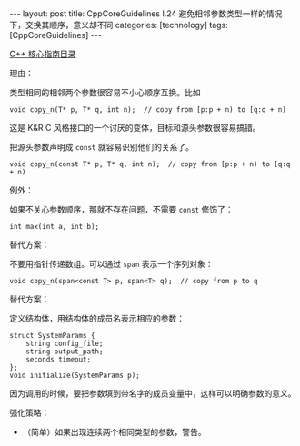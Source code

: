 #+BEGIN_EXPORT html
---
layout: post
title: CppCoreGuidelines I.24 避免相邻参数类型一样的情况下，交换其顺序，意义却不同
categories: [technology]
tags: [CppCoreGuidelines]
---
#+END_EXPORT

[[http://kimi.im/tags.html#CppCoreGuidelines-ref][C++ 核心指南目录]]

理由：

类型相同的相邻两个参数很容易不小心顺序互换。比如

#+begin_src C++ :results output :exports both :flags -std=c++20 :namespaces std :includes <iostream> <vector> <algorithm> :eval no-export
void copy_n(T* p, T* q, int n);  // copy from [p:p + n) to [q:q + n)
#+end_src

这是 K&R C 风格接口的一个讨厌的变体，目标和源头参数很容易搞错。

把源头参数声明成 ~const~ 就容易识别他们的关系了。

#+begin_src C++ :results output :exports both :flags -std=c++20 :namespaces std :includes <iostream> <vector> <algorithm> :eval no-export
void copy_n(const T* p, T* q, int n);  // copy from [p:p + n) to [q:q + n)
#+end_src

例外：

如果不关心参数顺序，那就不存在问题，不需要 ~const~ 修饰了：

#+begin_src C++ :results output :exports both :flags -std=c++20 :namespaces std :includes <iostream> <vector> <algorithm> :eval no-export
int max(int a, int b);
#+end_src

替代方案：

不要用指针传递数组。可以通过 ~span~ 表示一个序列对象：

#+begin_src C++ :results output :exports both :flags -std=c++20 :namespaces std :includes <iostream> <vector> <algorithm> :eval no-export
void copy_n(span<const T> p, span<T> q);  // copy from p to q
#+end_src

替代方案：

定义结构体，用结构体的成员名表示相应的参数：

#+begin_src C++ :results output :exports both :flags -std=c++20 :namespaces std :includes <iostream> <vector> <algorithm> :eval no-export
struct SystemParams {
    string config_file;
    string output_path;
    seconds timeout;
};
void initialize(SystemParams p);
#+end_src

因为调用的时候，要把参数填到带名字的成员变量中，这样可以明确参数的意义。


强化策略：
- （简单）如果出现连续两个相同类型的参数，警告。

